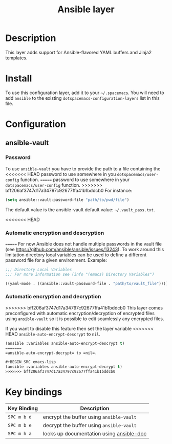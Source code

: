 #+TITLE: Ansible layer

[[file:img/ansible.png]]

* Table of Contents                                         :TOC_4_gh:noexport:
 - [[#description][Description]]
 - [[#install][Install]]
 - [[#configuration][Configuration]]
   - [[#ansible-vault][ansible-vault]]
     - [[#password][Password]]
<<<<<<< HEAD
     - [[#automatic-encryption-and-descryption][Automatic encryption and descryption]]
=======
     - [[#automatic-encryption-and-decryption][Automatic encryption and decryption]]
>>>>>>> bff206af3747d17a34797c92677ffa41b1bddcb0
 - [[#key-bindings][Key bindings]]

* Description
This layer adds support for Ansible-flavored YAML buffers and Jinja2 templates.

* Install
To use this configuration layer, add it to your =~/.spacemacs=. You will need to
add =ansible= to the existing =dotspacemacs-configuration-layers= list in this
file.

* Configuration
** ansible-vault
*** Password
To use =ansible-vault= you have to provide the path to a file containing the
<<<<<<< HEAD
password to use somewhere in you =dotspacemacs/user-config= function.
=======
password to use somewhere in your =dotspacemacs/user-config= function.
>>>>>>> bff206af3747d17a34797c92677ffa41b1bddcb0
For instance:

#+BEGIN_SRC emacs-lisp
(setq ansible::vault-password-file "path/to/pwd/file")
#+END_SRC

The default value is the ansible-vault default value: =~/.vault_pass.txt=.

<<<<<<< HEAD
*** Automatic encryption and descryption
=======
For now Ansible does not handle multiple passwords in the vault file
(see https://github.com/ansible/ansible/issues/13243). To work around this
limitation directory local variables can be used to define a different
password file for a given environment. Example:

#+BEGIN_SRC emacs-lisp
;;; Directory Local Variables
;;; For more information see (info "(emacs) Directory Variables")

((yaml-mode . ((ansible::vault-password-file . "path/to/vault_file"))))
#+END_SRC

*** Automatic encryption and decryption
>>>>>>> bff206af3747d17a34797c92677ffa41b1bddcb0
This layer comes preconfigured with automatic encryption/decryption of
encrypted files using =ansible-vault= so it is possible to edit seamlessly
any encrypted files.

If you want to disable this feature then set the layer variable
<<<<<<< HEAD
=ansible-auto-encrypt-descrypt= to =nil=.

#+BEGIN_SRC emacs-lisp
(ansible :variables ansible-auto-encrypt-descrypt t)
=======
=ansible-auto-encrypt-decrypt= to =nil=.

#+BEGIN_SRC emacs-lisp
(ansible :variables ansible-auto-encrypt-decrypt t)
>>>>>>> bff206af3747d17a34797c92677ffa41b1bddcb0
#+END_SRC

* Key bindings

| Key Binding | Description                              |
|-------------+------------------------------------------|
| ~SPC m b d~ | encrypt the buffer using =ansible-vault= |
| ~SPC m b e~ | decrypt the buffer using =ansible-vault= |
| ~SPC m h a~ | looks up documentation using [[https://github.com/lunaryorn/ansible-doc.el][ansible-doc]] |
